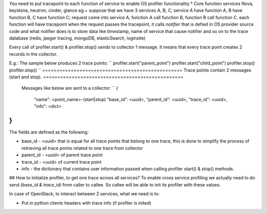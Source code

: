 You need to put tracepoint to each function of service to enable OS profiler functionality
* Core function services Nova, keystone, neutron, cinder, glance
eg:+ suppose that we have 3 services A, B, C, service A have function A, B have function B,
C have function C; request come into service A, function A call function B, function B call function C.
each function will have tracepoint 
when the request passes the tracepoint, it calls `notifier` that is defied in OS provider source code
and what notifier does is to store data like timestamp, name of service that cause notifier and so on to the trace database (redis, jaeger tracing, mongoDB, elasticSearch, loginsite)

Every call of profiler.start() & profiler.stop() sends to collector 1 message. It means that every trace point creates 2 records in the collector. 

E.g.: The sample below produces 2 trace points:
``
profiler.start("parent_point")
profiler.start("child_point")
profiler.stop()
profiler.stop()
``
=================================================
Trace points contain 2 messages (start and stop).
=================================================
 Messages like below are sent to a collector:
 ``
 {
    "name": <point_name>-(start|stop)
    "base_id": <uuid>,
    "parent_id": <uuid>,
    "trace_id": <uuid>,
    "info": <dict>
}
``
The fields are defined as the following:

* base_id - <uuid> that is equal for all trace points that belong to one trace, this is done to simplify the process of retrieving all trace points related to one trace from collector
* parent_id - <uuid> of parent trace point
* trace_id - <uuid> of current trace point
* info - the dictionary that contains user information passed when calling profiler start() & stop() methods.

## How to initialize profiler, to get one trace across all services?
To enable cross service profiling we actually need to do send `(base_id & trace_id)` from caller to callee. So callee will be able to init its profiler with these values.

In case of OpenStack, to interact between 2 services, what we need is to:

- Put in python clients headers with trace info (if profiler is inited)

